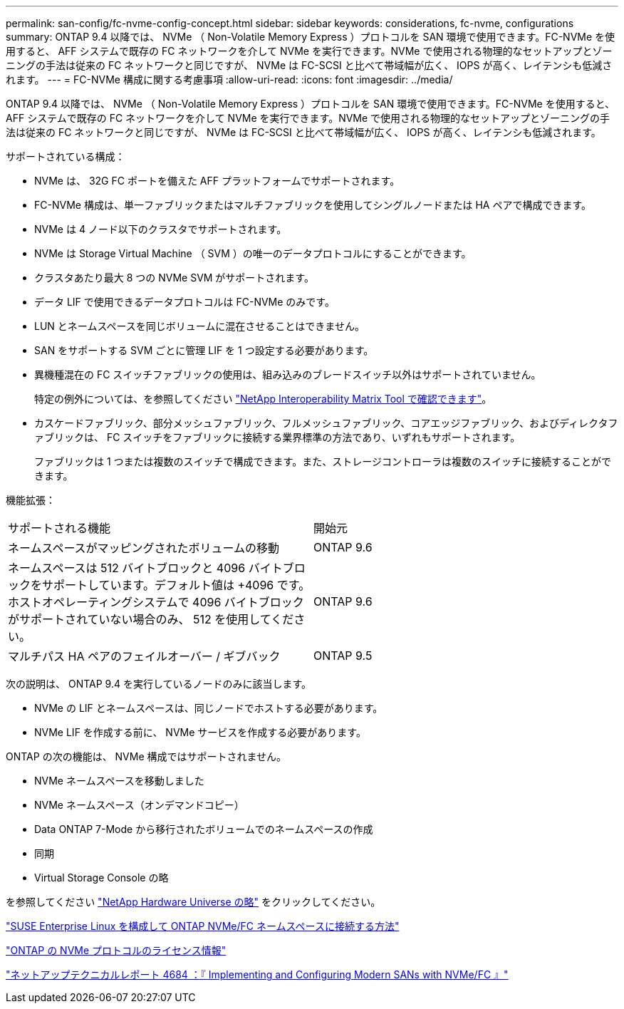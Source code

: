 ---
permalink: san-config/fc-nvme-config-concept.html 
sidebar: sidebar 
keywords: considerations, fc-nvme, configurations 
summary: ONTAP 9.4 以降では、 NVMe （ Non-Volatile Memory Express ）プロトコルを SAN 環境で使用できます。FC-NVMe を使用すると、 AFF システムで既存の FC ネットワークを介して NVMe を実行できます。NVMe で使用される物理的なセットアップとゾーニングの手法は従来の FC ネットワークと同じですが、 NVMe は FC-SCSI と比べて帯域幅が広く、 IOPS が高く、レイテンシも低減されます。 
---
= FC-NVMe 構成に関する考慮事項
:allow-uri-read: 
:icons: font
:imagesdir: ../media/


[role="lead"]
ONTAP 9.4 以降では、 NVMe （ Non-Volatile Memory Express ）プロトコルを SAN 環境で使用できます。FC-NVMe を使用すると、 AFF システムで既存の FC ネットワークを介して NVMe を実行できます。NVMe で使用される物理的なセットアップとゾーニングの手法は従来の FC ネットワークと同じですが、 NVMe は FC-SCSI と比べて帯域幅が広く、 IOPS が高く、レイテンシも低減されます。

サポートされている構成：

* NVMe は、 32G FC ポートを備えた AFF プラットフォームでサポートされます。
* FC-NVMe 構成は、単一ファブリックまたはマルチファブリックを使用してシングルノードまたは HA ペアで構成できます。
* NVMe は 4 ノード以下のクラスタでサポートされます。
* NVMe は Storage Virtual Machine （ SVM ）の唯一のデータプロトコルにすることができます。
* クラスタあたり最大 8 つの NVMe SVM がサポートされます。
* データ LIF で使用できるデータプロトコルは FC-NVMe のみです。
* LUN とネームスペースを同じボリュームに混在させることはできません。
* SAN をサポートする SVM ごとに管理 LIF を 1 つ設定する必要があります。
* 異機種混在の FC スイッチファブリックの使用は、組み込みのブレードスイッチ以外はサポートされていません。
+
特定の例外については、を参照してください link:https://mysupport.netapp.com/matrix["NetApp Interoperability Matrix Tool で確認できます"^]。

* カスケードファブリック、部分メッシュファブリック、フルメッシュファブリック、コアエッジファブリック、およびディレクタファブリックは、 FC スイッチをファブリックに接続する業界標準の方法であり、いずれもサポートされます。
+
ファブリックは 1 つまたは複数のスイッチで構成できます。また、ストレージコントローラは複数のスイッチに接続することができます。



機能拡張：

|===


| サポートされる機能 | 開始元 


| ネームスペースがマッピングされたボリュームの移動 | ONTAP 9.6 


| ネームスペースは 512 バイトブロックと 4096 バイトブロックをサポートしています。デフォルト値は +4096 です。ホストオペレーティングシステムで 4096 バイトブロックがサポートされていない場合のみ、 512 を使用してください。 | ONTAP 9.6 


| マルチパス HA ペアのフェイルオーバー / ギブバック | ONTAP 9.5 
|===
次の説明は、 ONTAP 9.4 を実行しているノードのみに該当します。

* NVMe の LIF とネームスペースは、同じノードでホストする必要があります。
* NVMe LIF を作成する前に、 NVMe サービスを作成する必要があります。


ONTAP の次の機能は、 NVMe 構成ではサポートされません。

* NVMe ネームスペースを移動しました
* NVMe ネームスペース（オンデマンドコピー）
* Data ONTAP 7-Mode から移行されたボリュームでのネームスペースの作成
* 同期
* Virtual Storage Console の略


を参照してください https://hwu.netapp.com["NetApp Hardware Universe の略"^] をクリックしてください。

https://kb.netapp.com/Advice_and_Troubleshooting/Flash_Storage/AFF_Series/How_to_configure_and_Connect_SUSE_Enterprise_Linux_to_ONTAP_NVMe%2F%2FFC_namespaces["SUSE Enterprise Linux を構成して ONTAP NVMe/FC ネームスペースに接続する方法"]

https://kb.netapp.com/Advice_and_Troubleshooting/Data_Storage_Software/ONTAP_OS/Licensing_information_for_NVMe_protocol_on_ONTAP["ONTAP の NVMe プロトコルのライセンス情報"]

http://www.netapp.com/us/media/tr-4684.pdf["ネットアップテクニカルレポート 4684 ：『 Implementing and Configuring Modern SANs with NVMe/FC 』"]
